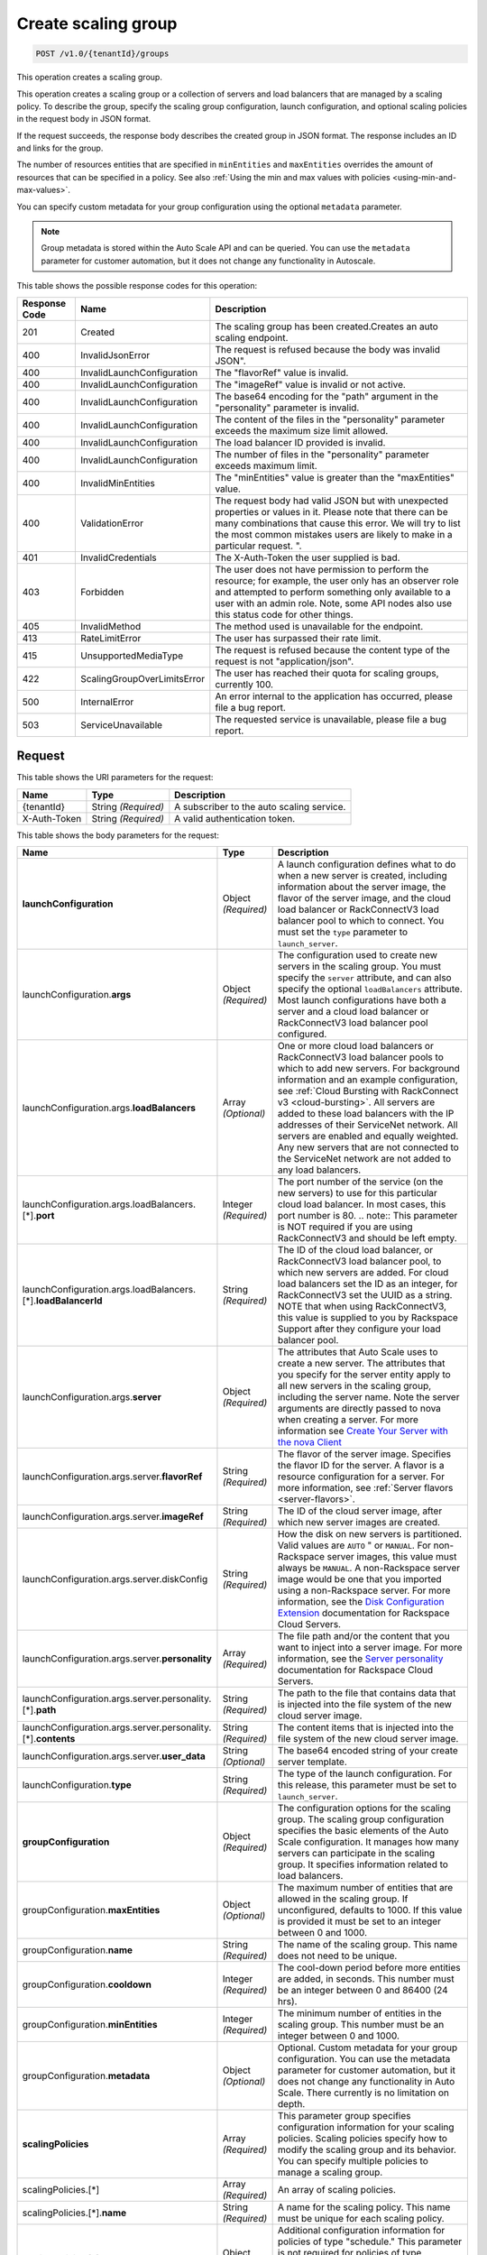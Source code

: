 

.. _post-create-scaling-group-v1.0-tenantid-groups:

Create scaling group
^^^^^^^^^^^^^^^^^^^^^^^^^^^^^^^^^^^^^^^^^^^^^^^^^^^^^^^^^^^^^^^^^^^^^^^^^^^^^^^^

.. code::

    POST /v1.0/{tenantId}/groups

This operation creates a scaling group.

This operation creates a scaling group or a collection of servers and load balancers that are managed by a scaling policy. To describe the group, specify the scaling group configuration, launch configuration, and optional scaling policies in the request body in JSON format.

If the request succeeds, the response body describes the created group in JSON format. The response includes an ID and links for the group.

The number of resources entities that are specified in ``minEntities`` and ``maxEntities`` overrides the amount of resources that can be specified in a policy. See also :ref:`Using the min and max values with policies <using-min-and-max-values>`.

You can specify custom metadata for your group configuration using the optional ``metadata`` parameter.

.. note::

      Group metadata is stored within the Auto Scale API and can be queried. You can use the ``metadata`` parameter for
      customer automation, but it does not change any functionality in Autoscale.







This table shows the possible response codes for this operation:


+-------------------------+---------------------------+------------------------+
|Response Code            |Name                       |Description             |
+=========================+===========================+========================+
|201                      |Created                    |The scaling group has   |
|                         |                           |been created.Creates an |
|                         |                           |auto scaling endpoint.  |
+-------------------------+---------------------------+------------------------+
|400                      |InvalidJsonError           |The request is refused  |
|                         |                           |because the body was    |
|                         |                           |invalid JSON".          |
+-------------------------+---------------------------+------------------------+
|400                      |InvalidLaunchConfiguration |The "flavorRef" value   |
|                         |                           |is invalid.             |
+-------------------------+---------------------------+------------------------+
|400                      |InvalidLaunchConfiguration |The "imageRef" value is |
|                         |                           |invalid or not active.  |
+-------------------------+---------------------------+------------------------+
|400                      |InvalidLaunchConfiguration |The base64 encoding for |
|                         |                           |the "path" argument in  |
|                         |                           |the "personality"       |
|                         |                           |parameter is invalid.   |
+-------------------------+---------------------------+------------------------+
|400                      |InvalidLaunchConfiguration |The content of the      |
|                         |                           |files in the            |
|                         |                           |"personality" parameter |
|                         |                           |exceeds the maximum     |
|                         |                           |size limit allowed.     |
+-------------------------+---------------------------+------------------------+
|400                      |InvalidLaunchConfiguration |The load balancer ID    |
|                         |                           |provided is invalid.    |
+-------------------------+---------------------------+------------------------+
|400                      |InvalidLaunchConfiguration |The number of files in  |
|                         |                           |the "personality"       |
|                         |                           |parameter exceeds       |
|                         |                           |maximum limit.          |
+-------------------------+---------------------------+------------------------+
|400                      |InvalidMinEntities         |The "minEntities" value |
|                         |                           |is greater than the     |
|                         |                           |"maxEntities" value.    |
+-------------------------+---------------------------+------------------------+
|400                      |ValidationError            |The request body had    |
|                         |                           |valid JSON but with     |
|                         |                           |unexpected properties   |
|                         |                           |or values in it. Please |
|                         |                           |note that there can be  |
|                         |                           |many combinations that  |
|                         |                           |cause this error. We    |
|                         |                           |will try to list the    |
|                         |                           |most common mistakes    |
|                         |                           |users are likely to     |
|                         |                           |make in a particular    |
|                         |                           |request. ".             |
+-------------------------+---------------------------+------------------------+
|401                      |InvalidCredentials         |The X-Auth-Token the    |
|                         |                           |user supplied is bad.   |
+-------------------------+---------------------------+------------------------+
|403                      |Forbidden                  |The user does not have  |
|                         |                           |permission to perform   |
|                         |                           |the resource; for       |
|                         |                           |example, the user only  |
|                         |                           |has an observer role    |
|                         |                           |and attempted to        |
|                         |                           |perform something only  |
|                         |                           |available to a user     |
|                         |                           |with an admin role.     |
|                         |                           |Note, some API nodes    |
|                         |                           |also use this status    |
|                         |                           |code for other things.  |
+-------------------------+---------------------------+------------------------+
|405                      |InvalidMethod              |The method used is      |
|                         |                           |unavailable for the     |
|                         |                           |endpoint.               |
+-------------------------+---------------------------+------------------------+
|413                      |RateLimitError             |The user has surpassed  |
|                         |                           |their rate limit.       |
+-------------------------+---------------------------+------------------------+
|415                      |UnsupportedMediaType       |The request is refused  |
|                         |                           |because the content     |
|                         |                           |type of the request is  |
|                         |                           |not "application/json". |
+-------------------------+---------------------------+------------------------+
|422                      |ScalingGroupOverLimitsError|The user has reached    |
|                         |                           |their quota for scaling |
|                         |                           |groups, currently 100.  |
+-------------------------+---------------------------+------------------------+
|500                      |InternalError              |An error internal to    |
|                         |                           |the application has     |
|                         |                           |occurred, please file a |
|                         |                           |bug report.             |
+-------------------------+---------------------------+------------------------+
|503                      |ServiceUnavailable         |The requested service   |
|                         |                           |is unavailable, please  |
|                         |                           |file a bug report.      |
+-------------------------+---------------------------+------------------------+


Request
""""""""""""""""




This table shows the URI parameters for the request:

+--------------------------+-------------------------+-------------------------+
|Name                      |Type                     |Description              |
+==========================+=========================+=========================+
|{tenantId}                |String *(Required)*      |A subscriber to the auto |
|                          |                         |scaling service.         |
+--------------------------+-------------------------+-------------------------+
|X-Auth-Token              |String *(Required)*      |A valid authentication   |
|                          |                         |token.                   |
+--------------------------+-------------------------+-------------------------+





This table shows the body parameters for the request:

+---------------------------------------------------+-------------+---------------------------------------------------+
|Name                                               |Type         |Description                                        |
+===================================================+=============+===================================================+
|\ **launchConfiguration**                          |Object       |A launch configuration defines what to do when a   |
|                                                   |*(Required)* |new server is created, including information about |
|                                                   |             |the server image, the flavor of the server image,  |
|                                                   |             |and the cloud load balancer or RackConnectV3 load  |
|                                                   |             |balancer pool to which to connect. You must set    |
|                                                   |             |the ``type`` parameter to ``launch_server``.       |
|                                                   |             |                                                   |
+---------------------------------------------------+-------------+---------------------------------------------------+
|launchConfiguration.\ **args**                     |Object       |The configuration used to create new servers in    |
|                                                   |*(Required)* |the scaling group. You must specify the ``server`` |
|                                                   |             |attribute, and can also specify the optional       |
|                                                   |             |``loadBalancers`` attribute. Most launch           |
|                                                   |             |configurations have both a server and a cloud load |
|                                                   |             |balancer or RackConnectV3 load balancer pool       |
|                                                   |             |configured.                                        |
+---------------------------------------------------+-------------+---------------------------------------------------+
|launchConfiguration.args.\ **loadBalancers**       |Array        |One or more cloud load balancers or RackConnectV3  |
|                                                   |*(Optional)* |load balancer pools to which to add new servers.   |
|                                                   |             |For background information and an example          |
|                                                   |             |configuration, see :ref:`Cloud Bursting with       |
|                                                   |             |RackConnect v3 <cloud-bursting>`. All servers are  |
|                                                   |             |added to these load balancers with the IP          |
|                                                   |             |addresses of their ServiceNet network. All servers |
|                                                   |             |are enabled and equally weighted. Any new servers  |
|                                                   |             |that are not connected to the ServiceNet network   |
|                                                   |             |are not added to any load balancers.               |
+---------------------------------------------------+-------------+---------------------------------------------------+
|launchConfiguration.args.loadBalancers.[*].\       |Integer      |The port number of the service (on the new         |
|**port**                                           |*(Required)* |servers) to use for this particular cloud load     |
|                                                   |             |balancer. In most cases, this port number is 80.   |
|                                                   |             |.. note:: This parameter is NOT required if you    |
|                                                   |             |are using RackConnectV3 and should be left empty.  |
+---------------------------------------------------+-------------+---------------------------------------------------+
|launchConfiguration.args.loadBalancers.[*].\       |String       |The ID of the cloud load balancer, or              |
|**loadBalancerId**                                 |*(Required)* |RackConnectV3 load balancer pool, to which new     |
|                                                   |             |servers are added. For cloud load balancers set    |
|                                                   |             |the ID as an integer, for RackConnectV3 set the    |
|                                                   |             |UUID as a string. NOTE that when using             |
|                                                   |             |RackConnectV3, this value is supplied to you by    |
|                                                   |             |Rackspace Support after they configure your load   |
|                                                   |             |balancer pool.                                     |
+---------------------------------------------------+-------------+---------------------------------------------------+
|launchConfiguration.args.\ **server**              |Object       |The attributes that Auto Scale uses to create a    |
|                                                   |*(Required)* |new server. The attributes that you specify for    |
|                                                   |             |the server entity apply to all new servers in the  |
|                                                   |             |scaling group, including the server name. Note the |
|                                                   |             |server arguments are directly passed to nova when  |
|                                                   |             |creating a server. For more information see        |
|                                                   |             |`Create Your Server with the nova Client           |
|                                                   |             |<http://docs.rackspace.com/servers/api/v2/cs-      |
|                                                   |             |gettingstarted/content/nova_create_server.html>`__ |
+---------------------------------------------------+-------------+---------------------------------------------------+
|launchConfiguration.args.server.\ **flavorRef**    |String       |The flavor of the server image. Specifies the      |
|                                                   |*(Required)* |flavor ID for the server. A flavor is a resource   |
|                                                   |             |configuration for a server. For more information,  |
|                                                   |             |see :ref:`Server flavors <server-flavors>`.        |
+---------------------------------------------------+-------------+---------------------------------------------------+
|launchConfiguration.args.server.\ **imageRef**     |String       |The ID of the cloud server image, after which new  |
|                                                   |*(Required)* |server images are created.                         |
+---------------------------------------------------+-------------+---------------------------------------------------+
|launchConfiguration.args.server.diskConfig         |String       |How the disk on new servers is partitioned. Valid  |
|                                                   |*(Required)* |values are ``AUTO`` " or ``MANUAL``. For non-      |
|                                                   |             |Rackspace server images, this value must always be |
|                                                   |             |``MANUAL``. A non-Rackspace server image would be  |
|                                                   |             |one that you imported using a non-Rackspace        |
|                                                   |             |server. For more information, see the `Disk        |
|                                                   |             |Configuration Extension                            |
|                                                   |             |<http://docs.rackspace.com/servers/api/v2/cs-      |
|                                                   |             |devguide/content/diskconfig_attribute.html>`__     |
|                                                   |             |documentation for Rackspace Cloud Servers.         |
+---------------------------------------------------+-------------+---------------------------------------------------+
|launchConfiguration.args.server.\ **personality**  |Array        |The file path and/or the content that you want to  |
|                                                   |*(Required)* |inject into a server image. For more information,  |
|                                                   |             |see the `Server personality                        |
|                                                   |             |<http://docs.rackspace.com/servers/api/v2/cs-      |
|                                                   |             |devguide/content/Server_Personality-               |
|                                                   |             |d1e2543.html>`__ documentation for Rackspace Cloud |
|                                                   |             |Servers.                                           |
+---------------------------------------------------+-------------+---------------------------------------------------+
|launchConfiguration.args.server.personality.[*].\  |String       |The path to the file that contains data that is    |
|**path**                                           |*(Required)* |injected into the file system of the new cloud     |
|                                                   |             |server image.                                      |
+---------------------------------------------------+-------------+---------------------------------------------------+
|launchConfiguration.args.server.personality.[*].\  |String       |The content items that is injected into the file   |
|**contents**                                       |*(Required)* |system of the new cloud server image.              |
+---------------------------------------------------+-------------+---------------------------------------------------+
|launchConfiguration.args.server.\ **user_data**    |String       |The base64 encoded string of your create server    |
|                                                   |*(Optional)* |template.                                          |
+---------------------------------------------------+-------------+---------------------------------------------------+
|launchConfiguration.\ **type**                     |String       |The type of the launch configuration. For this     |
|                                                   |*(Required)* |release, this parameter must be set to             |
|                                                   |             |``launch_server``.                                 |
+---------------------------------------------------+-------------+---------------------------------------------------+
|\ **groupConfiguration**                           |Object       |The configuration options for the scaling group.   |
|                                                   |*(Required)* |The scaling group configuration specifies the      |
|                                                   |             |basic elements of the Auto Scale configuration. It |
|                                                   |             |manages how many servers can participate in the    |
|                                                   |             |scaling group. It specifies information related to |
|                                                   |             |load balancers.                                    |
+---------------------------------------------------+-------------+---------------------------------------------------+
|groupConfiguration.\ **maxEntities**               |Object       |The maximum number of entities that are allowed in |
|                                                   |*(Optional)* |the scaling group. If unconfigured, defaults to    |
|                                                   |             |1000. If this value is provided it must be set to  |
|                                                   |             |an integer between 0 and 1000.                     |
+---------------------------------------------------+-------------+---------------------------------------------------+
|groupConfiguration.\ **name**                      |String       |The name of the scaling group. This name does not  |
|                                                   |*(Required)* |need to be unique.                                 |
+---------------------------------------------------+-------------+---------------------------------------------------+
|groupConfiguration.\ **cooldown**                  |Integer      |The cool-down period before more entities are      |
|                                                   |*(Required)* |added, in seconds. This number must be an integer  |
|                                                   |             |between 0 and 86400 (24 hrs).                      |
+---------------------------------------------------+-------------+---------------------------------------------------+
|groupConfiguration.\ **minEntities**               |Integer      |The minimum number of entities in the scaling      |
|                                                   |*(Required)* |group. This number must be an integer between 0    |
|                                                   |             |and 1000.                                          |
+---------------------------------------------------+-------------+---------------------------------------------------+
|groupConfiguration.\ **metadata**                  |Object       |Optional. Custom metadata for your group           |
|                                                   |*(Optional)* |configuration. You can use the metadata parameter  |
|                                                   |             |for customer automation, but it does not change    |
|                                                   |             |any functionality in Auto Scale. There currently   |
|                                                   |             |is no limitation on depth.                         |
+---------------------------------------------------+-------------+---------------------------------------------------+
|\ **scalingPolicies**                              |Array        |This parameter group specifies configuration       |
|                                                   |*(Required)* |information for your scaling policies. Scaling     |
|                                                   |             |policies specify how to modify the scaling group   |
|                                                   |             |and its behavior. You can specify multiple         |
|                                                   |             |policies to manage a scaling group.                |
+---------------------------------------------------+-------------+---------------------------------------------------+
|scalingPolicies.[*]                                |Array        |An array of scaling policies.                      |
|                                                   |*(Required)* |                                                   |
+---------------------------------------------------+-------------+---------------------------------------------------+
|scalingPolicies.[*].\ **name**                     |String       |A name for the scaling policy. This name must be   |
|                                                   |*(Required)* |unique for each scaling policy.                    |
+---------------------------------------------------+-------------+---------------------------------------------------+
|scalingPolicies.[*].\ **args**                     |Object       |Additional configuration information for policies  |
|                                                   |*(Optional)* |of type "schedule." This parameter is not required |
|                                                   |             |for policies of type "webhook." This parameter     |
|                                                   |             |must be set to either ``at`` or ``cron``. Both are |
|                                                   |             |mutually exclusive.                                |
+---------------------------------------------------+-------------+---------------------------------------------------+
|scalingPolicies.[*].args.\ **cron**                |String       |The recurring time when the policy runs as a cron  |
|                                                   |*(Optional)* |entry. For example, if you set this parameter to   |
|                                                   |             |``1 0 * * *``, the policy runs at one minute past  |
|                                                   |             |midnight (00:01) every day of the month, and every |
|                                                   |             |day of the week. For more information about cron,  |
|                                                   |             |see ` http://en.wikipedia.org/wiki/Cron            |
|                                                   |             |<http://en.wikipedia.org/wiki/Cron>`__.            |
+---------------------------------------------------+-------------+---------------------------------------------------+
|scalingPolicies.[*].args.\ **at**                  |String       |The time when this policy runs. This property is   |
|                                                   |*(Optional)* |mutually exclusive with the ``cron`` parameter.    |
|                                                   |             |You must specify seconds when using ``at``. For    |
|                                                   |             |example, if you set ``at: "2013-12-                |
|                                                   |             |05T03:12:00Z"``. If seconds are not specified, a   |
|                                                   |             |400 error is returned. Note, the policy is         |
|                                                   |             |triggered within a 10-second range of the time     |
|                                                   |             |specified.                                         |
+---------------------------------------------------+-------------+---------------------------------------------------+
|scalingPolicies.[*].\ **changePercent**            |Number       |The percent change to make in the number of        |
|                                                   |*(Optional)* |servers in the scaling group. If this number is    |
|                                                   |             |positive, the number of servers increases by the   |
|                                                   |             |given percentage. If this parameter is set to a    |
|                                                   |             |negative number, the number of servers decreases   |
|                                                   |             |by the given percentage. The absolute change in    |
|                                                   |             |the number of servers is rounded to the nearest    |
|                                                   |             |integer. This means that if -X% of the current     |
|                                                   |             |number of servers translates to -0.5 or -0.25 or - |
|                                                   |             |0.75 servers, the actual number of servers that    |
|                                                   |             |are shut down is 1. If X% of the current number of |
|                                                   |             |servers translates to 1.2 or 1.5 or 1.7 servers,   |
|                                                   |             |the actual number of servers that are launched is  |
|                                                   |             |2.                                                 |
+---------------------------------------------------+-------------+---------------------------------------------------+
|scalingPolicies.[*].\ **cooldown**                 |Number       |The cool-down period, in seconds, before this      |
|                                                   |*(Required)* |particular scaling policy can run again. The cool- |
|                                                   |             |down period does not affect the global scaling     |
|                                                   |             |group cool-down. The minimum value for this        |
|                                                   |             |parameter is 0 seconds, the maximum value is 86400 |
|                                                   |             |seconds (24 hrs).                                  |
+---------------------------------------------------+-------------+---------------------------------------------------+
|scalingPolicies.[*].\ **type**                     |Enum         |The type of policy that runs for the current       |
|                                                   |*(Required)* |release, this value can be either ``webhook`` for  |
|                                                   |             |webhook-based policies or ``schedule`` for         |
|                                                   |             |schedule-based policies.                           |
+---------------------------------------------------+-------------+---------------------------------------------------+
|scalingPolicies.[*].\ **change**                   |Integer      |The change to make in the number of servers in the |
|                                                   |*(Optional)* |scaling group. This parameter must be an integer.  |
|                                                   |             |If the value is a positive integer, the number of  |
|                                                   |             |servers increases. If the value is a negative      |
|                                                   |             |integer, the number of servers decreases.          |
+---------------------------------------------------+-------------+---------------------------------------------------+
|scalingPolicies.[*].\ **desiredCapacity**          |Integer      |The desired server capacity of the scaling the     |
|                                                   |*(Optional)* |group; that is, how many servers should be in the  |
|                                                   |             |scaling group. This value must be an absolute      |
|                                                   |             |number, greater than or equal to zero. For         |
|                                                   |             |example, if this parameter is set to ten,          |
|                                                   |             |executing the policy brings the number of servers  |
|                                                   |             |to ten. The minimum allowed value is zero. Note    |
|                                                   |             |that the configured group maxEntities and          |
|                                                   |             |minEntities takes precedence over this setting.    |
+---------------------------------------------------+-------------+---------------------------------------------------+





**Example Create scaling group: JSON request**


.. code::

   {
      "launchConfiguration":{
         "args":{
            "loadBalancers":[
               {
                  "port":80,
                  "loadBalancerId":237935
               }
            ],
            "server":{
               "name":"autoscale_server",
               "imageRef":"7cf5ffc3-7b20-46fd-98e4-fefa9908d7e8",
               "flavorRef":"performance1-2",
               "OS-DCF:diskConfig":"AUTO",
               "networks":[
                  {
                     "uuid":"11111111-1111-1111-1111-111111111111"
                  },
                  {
                     "uuid":"00000000-0000-0000-0000-000000000000"
                  }
               ]
            }
         },
         "type":"launch_server"
      },
      "groupConfiguration":{
         "maxEntities":10,
         "cooldown":360,
         "name":"testscalinggroup",
         "minEntities":0
      },
      "scalingPolicies":[
         {
            "cooldown":0,
            "name":"scale up by 1",
            "change":1,
            "type":"schedule",
            "args":{
               "cron":"23 * * * *"
            }
         }
      ]
   }





Response
""""""""""""""""


This table shows the header parameters for the response:

+--------------------------+-------------------------+-------------------------+
|Name                      |Type                     |Description              |
+==========================+=========================+=========================+
|location                  |Anyuri *(Required)*      |Creates an auto scaling  |
|                          |                         |endpoint.                |
+--------------------------+-------------------------+-------------------------+










**Example Create scaling group: JSON response**


.. code::

   {
      "group":{
         "groupConfiguration":{
            "cooldown":360,
            "maxEntities":10,
            "metadata":{

            },
            "minEntities":0,
            "name":"testscalinggroup"
         },
         "id":"48692442-2dbe-4311-955e-bc29f02ae311",
         "launchConfiguration":{
            "args":{
               "loadBalancers":[
                  {
                     "loadBalancerId":237935,
                     "port":80
                  }
               ],
               "server":{
                  "OS-DCF:diskConfig":"AUTO",
                  "flavorRef":"performance1-2",
                  "imageRef":"7cf5ffc3-7b20-46fd-98e4-fefa9908d7e8",
                  "name":"autoscale_server",
                  "networks":[
                     {
                        "uuid":"11111111-1111-1111-1111-111111111111"
                     },
                     {
                        "uuid":"00000000-0000-0000-0000-000000000000"
                     }
                  ]
               }
            },
            "type":"launch_server"
         },
         "links":[
            {
               "href":"https://dfw.autoscale.api.rackspacecloud.com/v1.0/829409/groups/48692442-2dbe-4311-955e-bc29f02ae311/",
               "rel":"self"
            }
         ],
         "scalingPolicies":[
            {
               "args":{
                  "cron":"23 * * * *"
               },
               "change":1,
               "cooldown":0,
               "id":"9fa63149-c93d-4116-8069-74d68f48fadc",
               "links":[
                  {
                     "href":"https://dfw.autoscale.api.rackspacecloud.com/v1.0/829409/groups/48692442-2dbe-4311-955e-bc29f02ae311/policies/9fa63149-c93d-4116-8069-74d68f48fadc/",
                     "rel":"self"
                  }
               ],
               "name":"scale up by 1",
               "type":"schedule"
            }
         ],
         "scalingPolicies_links":[
            {
               "href":"https://dfw.autoscale.api.rackspacecloud.com/v1.0/829409/groups/48692442-2dbe-4311-955e-bc29f02ae311/policies/",
               "rel":"policies"
            }
         ],
         "state":{
            "active":[

            ],
            "activeCapacity":0,
            "desiredCapacity":0,
            "name":"testscalinggroup",
            "paused":false,
            "pendingCapacity":0
         }
      }
   }
